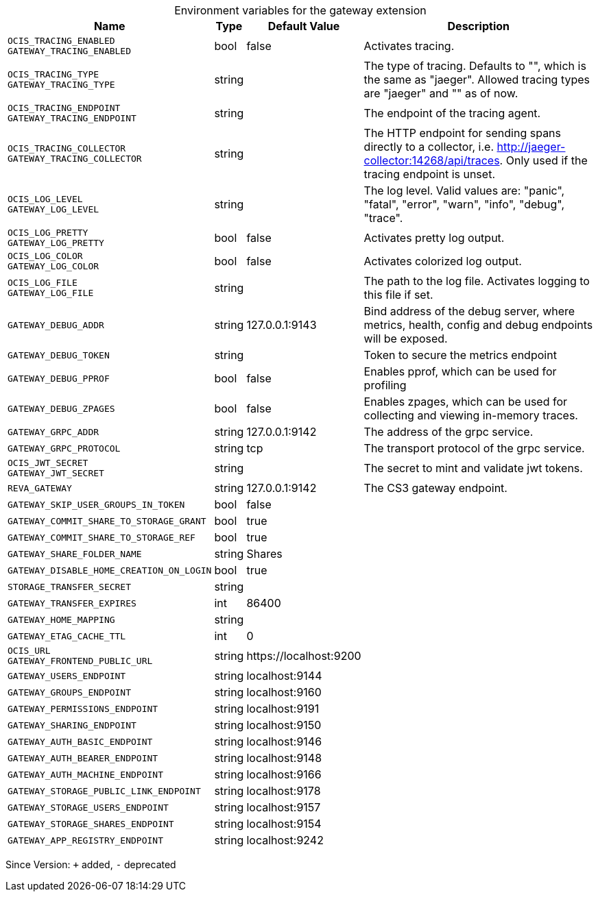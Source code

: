 [caption=]
.Environment variables for the gateway extension
[width="100%",cols="~,~,~,~",options="header"]
|===
| Name
| Type
| Default Value
| Description

|`OCIS_TRACING_ENABLED` +
`GATEWAY_TRACING_ENABLED`
| bool
| false
| Activates tracing.

|`OCIS_TRACING_TYPE` +
`GATEWAY_TRACING_TYPE`
| string
| 
| The type of tracing. Defaults to "", which is the same as "jaeger". Allowed tracing types are "jaeger" and "" as of now.

|`OCIS_TRACING_ENDPOINT` +
`GATEWAY_TRACING_ENDPOINT`
| string
| 
| The endpoint of the tracing agent.

|`OCIS_TRACING_COLLECTOR` +
`GATEWAY_TRACING_COLLECTOR`
| string
| 
| The HTTP endpoint for sending spans directly to a collector, i.e. http://jaeger-collector:14268/api/traces. Only used if the tracing endpoint is unset.

|`OCIS_LOG_LEVEL` +
`GATEWAY_LOG_LEVEL`
| string
| 
| The log level. Valid values are: "panic", "fatal", "error", "warn", "info", "debug", "trace".

|`OCIS_LOG_PRETTY` +
`GATEWAY_LOG_PRETTY`
| bool
| false
| Activates pretty log output.

|`OCIS_LOG_COLOR` +
`GATEWAY_LOG_COLOR`
| bool
| false
| Activates colorized log output.

|`OCIS_LOG_FILE` +
`GATEWAY_LOG_FILE`
| string
| 
| The path to the log file. Activates logging to this file if set.

|`GATEWAY_DEBUG_ADDR`
| string
| 127.0.0.1:9143
| Bind address of the debug server, where metrics, health, config and debug endpoints will be exposed.

|`GATEWAY_DEBUG_TOKEN`
| string
| 
| Token to secure the metrics endpoint

|`GATEWAY_DEBUG_PPROF`
| bool
| false
| Enables pprof, which can be used for profiling

|`GATEWAY_DEBUG_ZPAGES`
| bool
| false
| Enables zpages, which can be used for collecting and viewing in-memory traces.

|`GATEWAY_GRPC_ADDR`
| string
| 127.0.0.1:9142
| The address of the grpc service.

|`GATEWAY_GRPC_PROTOCOL`
| string
| tcp
| The transport protocol of the grpc service.

|`OCIS_JWT_SECRET` +
`GATEWAY_JWT_SECRET`
| string
| 
| The secret to mint and validate jwt tokens.

|`REVA_GATEWAY`
| string
| 127.0.0.1:9142
| The CS3 gateway endpoint.

|`GATEWAY_SKIP_USER_GROUPS_IN_TOKEN`
| bool
| false
| 

|`GATEWAY_COMMIT_SHARE_TO_STORAGE_GRANT`
| bool
| true
| 

|`GATEWAY_COMMIT_SHARE_TO_STORAGE_REF`
| bool
| true
| 

|`GATEWAY_SHARE_FOLDER_NAME`
| string
| Shares
| 

|`GATEWAY_DISABLE_HOME_CREATION_ON_LOGIN`
| bool
| true
| 

|`STORAGE_TRANSFER_SECRET`
| string
| 
| 

|`GATEWAY_TRANSFER_EXPIRES`
| int
| 86400
| 

|`GATEWAY_HOME_MAPPING`
| string
| 
| 

|`GATEWAY_ETAG_CACHE_TTL`
| int
| 0
| 

|`OCIS_URL` +
`GATEWAY_FRONTEND_PUBLIC_URL`
| string
| \https://localhost:9200
| 

|`GATEWAY_USERS_ENDPOINT`
| string
| localhost:9144
| 

|`GATEWAY_GROUPS_ENDPOINT`
| string
| localhost:9160
| 

|`GATEWAY_PERMISSIONS_ENDPOINT`
| string
| localhost:9191
| 

|`GATEWAY_SHARING_ENDPOINT`
| string
| localhost:9150
| 

|`GATEWAY_AUTH_BASIC_ENDPOINT`
| string
| localhost:9146
| 

|`GATEWAY_AUTH_BEARER_ENDPOINT`
| string
| localhost:9148
| 

|`GATEWAY_AUTH_MACHINE_ENDPOINT`
| string
| localhost:9166
| 

|`GATEWAY_STORAGE_PUBLIC_LINK_ENDPOINT`
| string
| localhost:9178
| 

|`GATEWAY_STORAGE_USERS_ENDPOINT`
| string
| localhost:9157
| 

|`GATEWAY_STORAGE_SHARES_ENDPOINT`
| string
| localhost:9154
| 

|`GATEWAY_APP_REGISTRY_ENDPOINT`
| string
| localhost:9242
| 
|===

Since Version: `+` added, `-` deprecated
